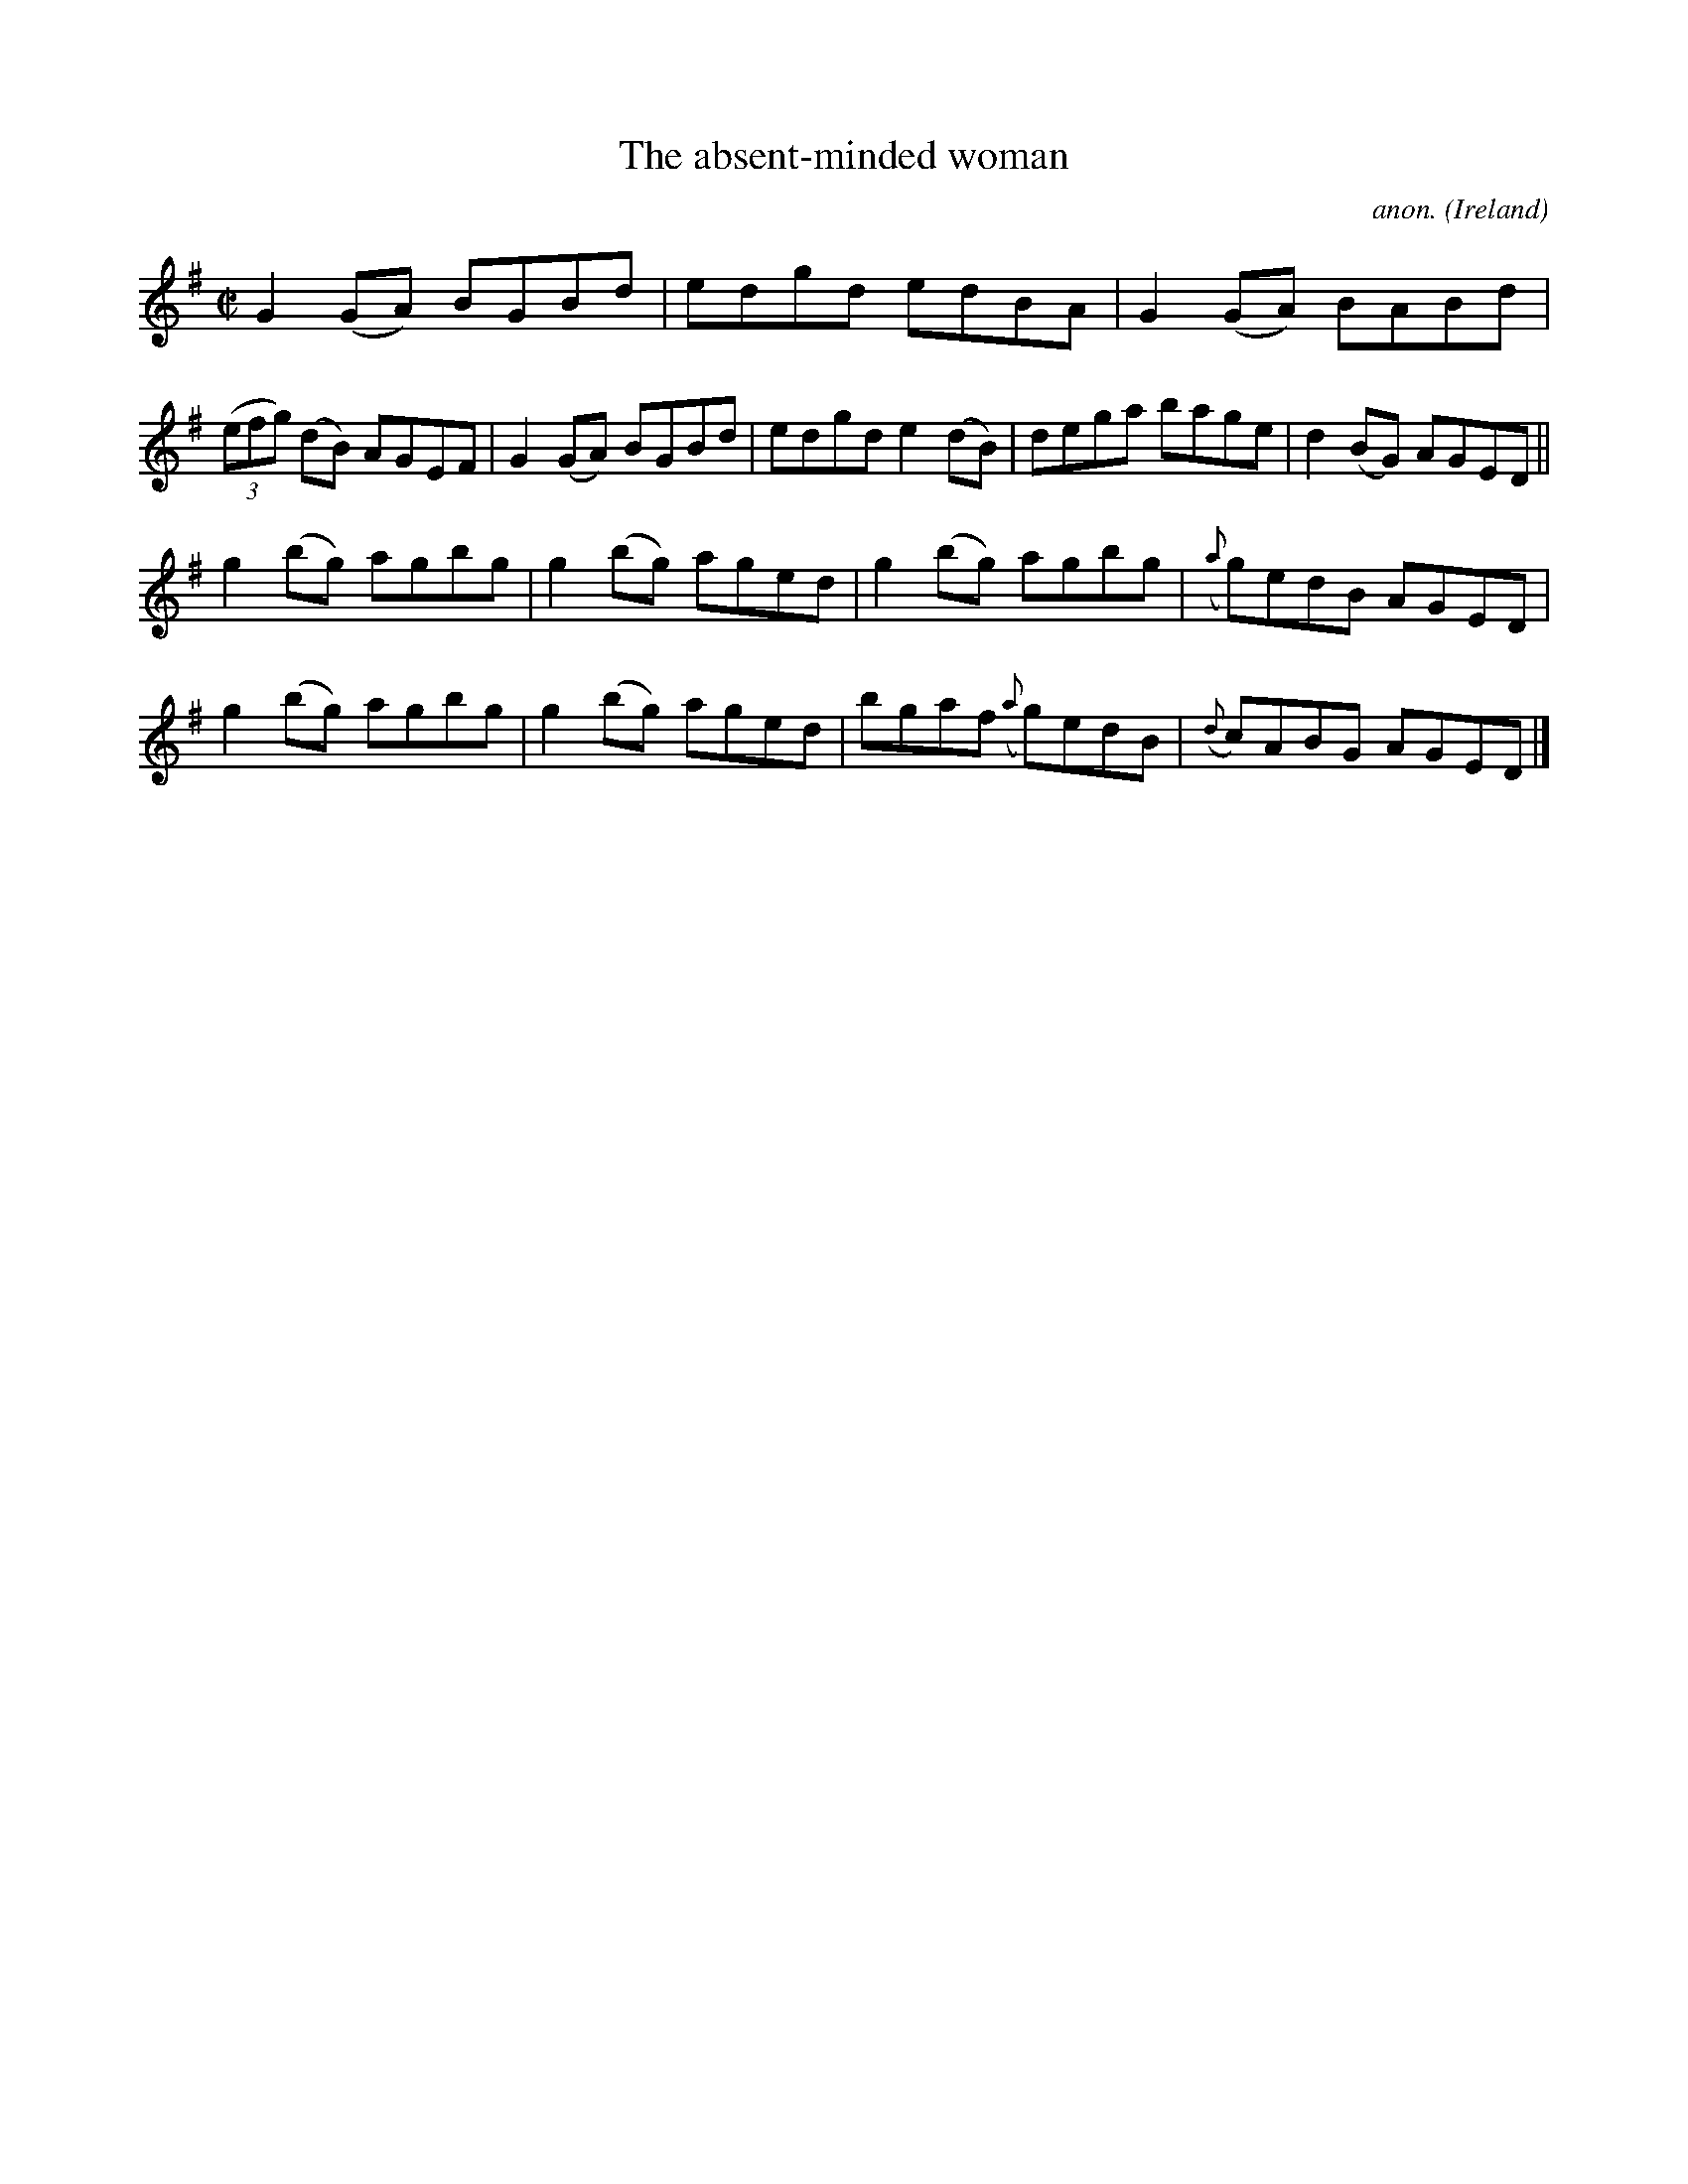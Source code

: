 X:772
T:The absent-minded woman
C:anon.
O:Ireland
B:Francis O'Neill: "The Dance Music of Ireland" (1907) no. 772
R:Reel
M:C|
L:1/8
K:G
G2(GA) BGBd|edgd edBA|G2(GA) BABd|(3(efg) (dB) AGEF|G2(GA) BGBd|edgd e2(dB)|dega bage|d2(BG) AGED||
g2(bg) agbg|g2(bg) aged|g2(bg) agbg|({a}g)edB AGED|g2(bg) agbg|g2(bg) aged|bgaf ({a}g)edB|({d}c)ABG AGED|]
